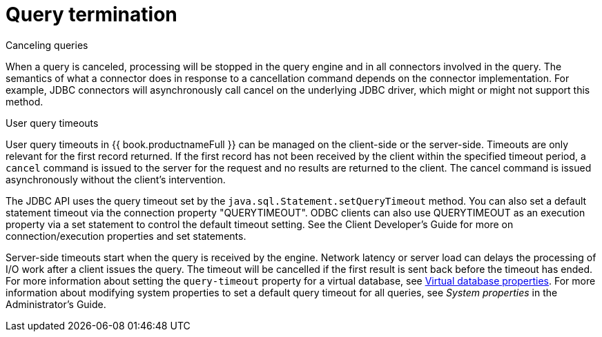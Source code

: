 
// Module included in the following assemblies:
// as_architecture.adoc
[id="query-termination"]
= Query termination

.Canceling queries

When a query is canceled, processing will be stopped in the query engine and in all 
connectors involved in the query. The semantics of what a connector does in response 
to a cancellation command depends on the connector implementation. For example, 
JDBC connectors will asynchronously call cancel on the underlying JDBC driver, which 
might or might not support this method.

.User query timeouts

User query timeouts in {{ book.productnameFull }} can be managed on the client-side 
or the server-side. Timeouts are only relevant for the first record returned. 
If the first record has not been received by the client within the specified timeout period, 
a `cancel` command is issued to the server for the request and no results are returned 
to the client. The cancel command is issued asynchronously without the client’s intervention.

The JDBC API uses the query timeout set by the `java.sql.Statement.setQueryTimeout` method. 
You can also set a default statement timeout via the connection property "QUERYTIMEOUT". 
ODBC clients can also use QUERYTIMEOUT as an execution property via a set statement 
to control the default timeout setting. See the Client Developer's Guide for more on 
connection/execution properties and set statements.
//Conditionalize link to the Client guide in preceding sentence 

Server-side timeouts start when the query is received by the engine. Network latency or server load
can delays the processing of I/O work after a client issues the query. The timeout will 
be cancelled if the first result is sent back before the timeout has ended. 
For more information about setting the `query-timeout` property for a virtual database, 
see xref:vdb_guide.adoc[Virtual database properties]. For more information about modifying 
system properties to set a default query timeout for all queries, see _System properties_ 
in the Administrator's Guide.
//Conditionalize link to Admin guide in preceding sentence
